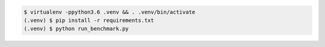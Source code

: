 .. code-block:: sh

   $ virtualenv -ppython3.6 .venv && . .venv/bin/activate
   (.venv) $ pip install -r requirements.txt
   (.venv) $ python run_benchmark.py
